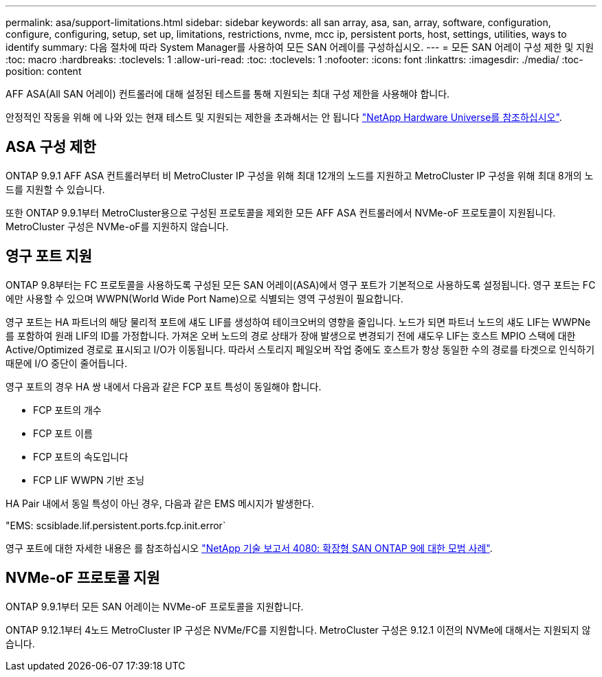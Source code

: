 ---
permalink: asa/support-limitations.html 
sidebar: sidebar 
keywords: all san array, asa, san, array, software, configuration, configure, configuring, setup, set up, limitations, restrictions, nvme, mcc ip, persistent ports, host, settings, utilities, ways to identify 
summary: 다음 절차에 따라 System Manager를 사용하여 모든 SAN 어레이를 구성하십시오. 
---
= 모든 SAN 어레이 구성 제한 및 지원
:toc: macro
:hardbreaks:
:toclevels: 1
:allow-uri-read: 
:toc: 
:toclevels: 1
:nofooter: 
:icons: font
:linkattrs: 
:imagesdir: ./media/
:toc-position: content


[role="lead"]
AFF ASA(All SAN 어레이) 컨트롤러에 대해 설정된 테스트를 통해 지원되는 최대 구성 제한을 사용해야 합니다.

안정적인 작동을 위해 에 나와 있는 현재 테스트 및 지원되는 제한을 초과해서는 안 됩니다 link:https://hwu.netapp.com/["NetApp Hardware Universe를 참조하십시오"^].



== ASA 구성 제한

ONTAP 9.9.1 AFF ASA 컨트롤러부터 비 MetroCluster IP 구성을 위해 최대 12개의 노드를 지원하고 MetroCluster IP 구성을 위해 최대 8개의 노드를 지원할 수 있습니다.

또한 ONTAP 9.9.1부터 MetroCluster용으로 구성된 프로토콜을 제외한 모든 AFF ASA 컨트롤러에서 NVMe-oF 프로토콜이 지원됩니다. MetroCluster 구성은 NVMe-oF를 지원하지 않습니다.



== 영구 포트 지원

ONTAP 9.8부터는 FC 프로토콜을 사용하도록 구성된 모든 SAN 어레이(ASA)에서 영구 포트가 기본적으로 사용하도록 설정됩니다. 영구 포트는 FC에만 사용할 수 있으며 WWPN(World Wide Port Name)으로 식별되는 영역 구성원이 필요합니다.

영구 포트는 HA 파트너의 해당 물리적 포트에 섀도 LIF를 생성하여 테이크오버의 영향을 줄입니다. 노드가 되면 파트너 노드의 섀도 LIF는 WWPNe를 포함하여 원래 LIF의 ID를 가정합니다. 가져온 오버 노드의 경로 상태가 장애 발생으로 변경되기 전에 섀도우 LIF는 호스트 MPIO 스택에 대한 Active/Optimized 경로로 표시되고 I/O가 이동됩니다. 따라서 스토리지 페일오버 작업 중에도 호스트가 항상 동일한 수의 경로를 타겟으로 인식하기 때문에 I/O 중단이 줄어듭니다.

영구 포트의 경우 HA 쌍 내에서 다음과 같은 FCP 포트 특성이 동일해야 합니다.

* FCP 포트의 개수
* FCP 포트 이름
* FCP 포트의 속도입니다
* FCP LIF WWPN 기반 조닝


HA Pair 내에서 동일 특성이 아닌 경우, 다음과 같은 EMS 메시지가 발생한다.

"EMS: scsiblade.lif.persistent.ports.fcp.init.error`

영구 포트에 대한 자세한 내용은 를 참조하십시오 link:http://www.netapp.com/us/media/tr-4080.pdf["NetApp 기술 보고서 4080: 확장형 SAN ONTAP 9에 대한 모범 사례"^].



== NVMe-oF 프로토콜 지원

ONTAP 9.9.1부터 모든 SAN 어레이는 NVMe-oF 프로토콜을 지원합니다.

ONTAP 9.12.1부터 4노드 MetroCluster IP 구성은 NVMe/FC를 지원합니다. MetroCluster 구성은 9.12.1 이전의 NVMe에 대해서는 지원되지 않습니다.
